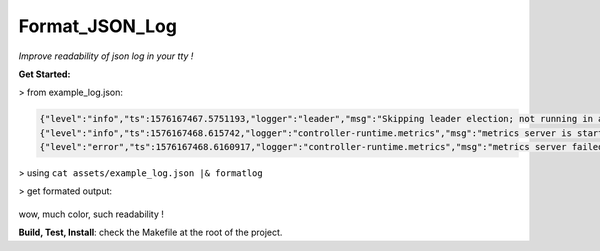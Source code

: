 Format_JSON_Log
===============

*Improve readability of json log in your tty !*


**Get Started:**

> from example_log.json:

.. code-block:: json

  {"level":"info","ts":1576167467.5751193,"logger":"leader","msg":"Skipping leader election; not running in a cluster."}
  {"level":"info","ts":1576167468.615742,"logger":"controller-runtime.metrics","msg":"metrics server is starting to listen","addr":"0.0.0.0:8383"}
  {"level":"error","ts":1576167468.6160917,"logger":"controller-runtime.metrics","msg":"metrics server failed to listen. You may want to disable the metrics server or use another port if it is due to conflicts","error":"error listening on 0.0.0.0:8383: listen tcp 0.0.0.0:8383: bind: address already in use","stacktrace":"github.com/go-logr/zapr.(*zapLogger).Error\n\t/home/igor18/dev/go/k8s_operator_simple/vendor/github.com/go-logr/zapr/zapr.go:128\nsigs.k8s.io/controller-runtime/pkg/metrics.NewListener\n\t/home/igor18/dev/go/k8s_operator_simple/vendor/sigs.k8s.io/controller-runtime/pkg/metrics/listener.go:44\nsigs.k8s.io/controller-runtime/pkg/manager.New\n\t/home/igor18/dev/go/k8s_operator_simple/vendor/sigs.k8s.io/controller-runtime/pkg/manager/manager.go:259\nmain.main\n\t/home/igor18/dev/go/k8s_operator_simple/cmd/manager/main.go:94\nruntime.main\n\t/home/igor18/.go/src/runtime/proc.go:203"}

> using ``cat assets/example_log.json |& formatlog``

> get formated output:

  .. image:: https://raw.githubusercontent.com/incubatio/format_json_log/master/assets/formatted_log.jpg

wow, much color, such readability !


**Build, Test, Install**: check the Makefile at the root of the project.
